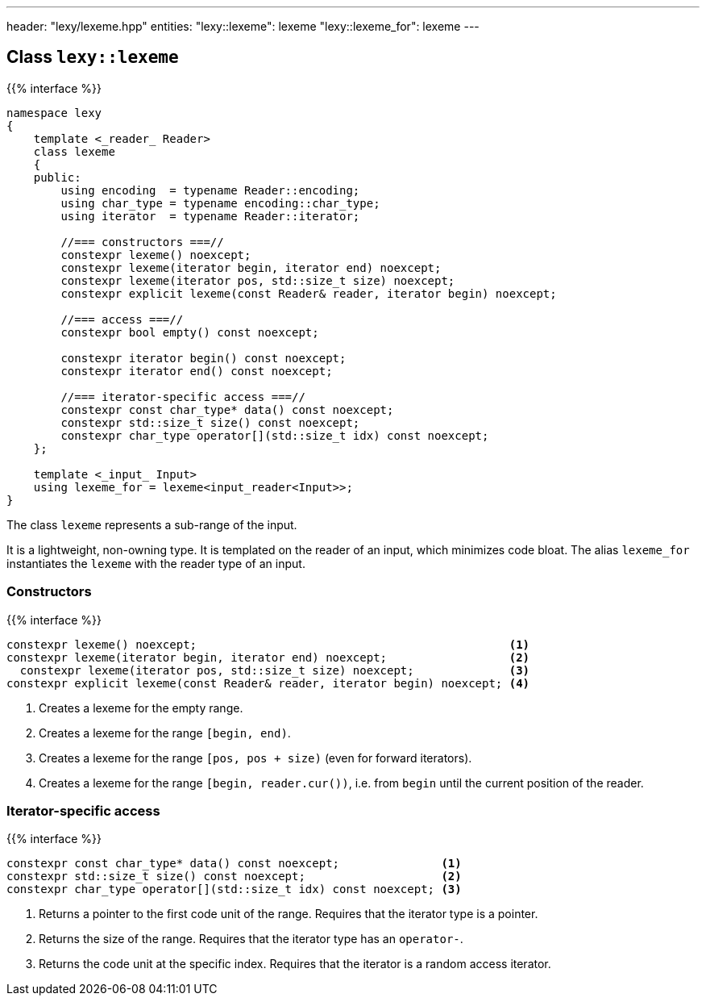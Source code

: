 ---
header: "lexy/lexeme.hpp"
entities:
  "lexy::lexeme": lexeme
  "lexy::lexeme_for": lexeme
---

[#lexeme]
== Class `lexy::lexeme`

{{% interface %}}
----
namespace lexy
{
    template <_reader_ Reader>
    class lexeme
    {
    public:
        using encoding  = typename Reader::encoding;
        using char_type = typename encoding::char_type;
        using iterator  = typename Reader::iterator;

        //=== constructors ===//
        constexpr lexeme() noexcept;
        constexpr lexeme(iterator begin, iterator end) noexcept;
        constexpr lexeme(iterator pos, std::size_t size) noexcept;
        constexpr explicit lexeme(const Reader& reader, iterator begin) noexcept;

        //=== access ===//
        constexpr bool empty() const noexcept;

        constexpr iterator begin() const noexcept;
        constexpr iterator end() const noexcept;

        //=== iterator-specific access ===//
        constexpr const char_type* data() const noexcept;
        constexpr std::size_t size() const noexcept;
        constexpr char_type operator[](std::size_t idx) const noexcept;
    };

    template <_input_ Input>
    using lexeme_for = lexeme<input_reader<Input>>;
}
----

[.lead]
The class `lexeme` represents a sub-range of the input.

It is a lightweight, non-owning type.
It is templated on the reader of an input, which minimizes code bloat.
The alias `lexeme_for` instantiates the `lexeme` with the reader type of an input.

=== Constructors

{{% interface %}}
----
constexpr lexeme() noexcept;                                              <1>
constexpr lexeme(iterator begin, iterator end) noexcept;                  <2>
  constexpr lexeme(iterator pos, std::size_t size) noexcept;              <3>
constexpr explicit lexeme(const Reader& reader, iterator begin) noexcept; <4>
----
<1> Creates a lexeme for the empty range.
<2> Creates a lexeme for the range `[begin, end)`.
<3> Creates a lexeme for the range `[pos, pos + size)` (even for forward iterators).
<4> Creates a lexeme for the range `[begin, reader.cur())`, i.e. from `begin` until the current position of the reader.

=== Iterator-specific access

{{% interface %}}
----
constexpr const char_type* data() const noexcept;               <1>
constexpr std::size_t size() const noexcept;                    <2>
constexpr char_type operator[](std::size_t idx) const noexcept; <3>
----
<1> Returns a pointer to the first code unit of the range.
    Requires that the iterator type is a pointer.
<2> Returns the size of the range.
    Requires that the iterator type has an `operator-`.
<3> Returns the code unit at the specific index.
    Requires that the iterator is a random access iterator.

